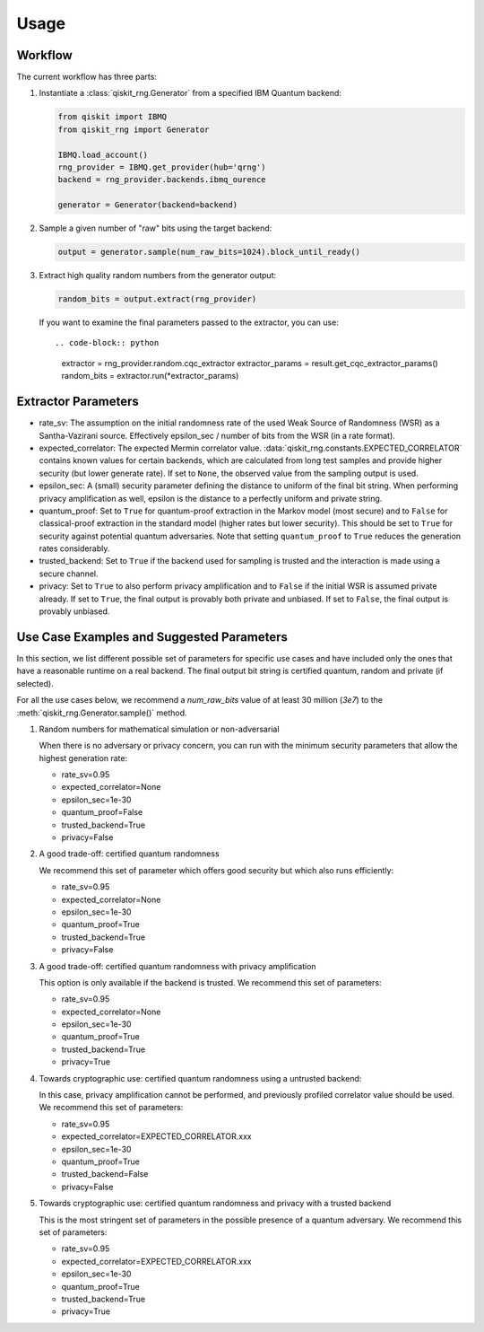 =============
Usage
=============

Workflow
--------

The current workflow has three parts:

1. Instantiate a :class:`qiskit_rng.Generator` from a specified IBM Quantum backend:

   .. code-block:: python

      from qiskit import IBMQ
      from qiskit_rng import Generator

      IBMQ.load_account()
      rng_provider = IBMQ.get_provider(hub='qrng')
      backend = rng_provider.backends.ibmq_ourence

      generator = Generator(backend=backend)

2. Sample a given number of "raw" bits using the target backend:

   .. code-block:: python

      output = generator.sample(num_raw_bits=1024).block_until_ready()

3. Extract high quality random numbers from the generator output:

   .. code-block:: python

      random_bits = output.extract(rng_provider)

   If you want to examine the final parameters passed to the extractor, you can use::

   .. code-block:: python

      extractor = rng_provider.random.cqc_extractor
      extractor_params = result.get_cqc_extractor_params()
      random_bits = extractor.run(*extractor_params)


Extractor Parameters
--------------------

* rate_sv: The assumption on the initial randomness rate of the used Weak Source of Randomness (WSR)
  as a Santha-Vazirani source. Effectively epsilon_sec / number of bits from the WSR
  (in a rate format).

* expected_correlator: The expected Mermin correlator value.
  :data:`qiskit_rng.constants.EXPECTED_CORRELATOR`
  contains known values for certain backends, which are calculated from long test samples and
  provide higher security (but lower generate rate). If set to ``None``, the observed value
  from the sampling output is used.

* epsilon_sec: A (small) security parameter defining the distance to uniform of the final bit
  string. When performing privacy amplification as well, epsilon is the distance to a perfectly
  uniform and private string.

* quantum_proof: Set to ``True`` for quantum-proof extraction in the Markov model (most secure) and
  to ``False`` for classical-proof extraction in the standard model (higher rates but lower
  security). This should be set to ``True`` for security against potential quantum adversaries.
  Note that setting ``quantum_proof`` to ``True`` reduces the generation rates considerably.

* trusted_backend: Set to ``True`` if the backend used for sampling is trusted and the interaction
  is made using a secure channel.

* privacy: Set to ``True`` to also perform privacy amplification and to ``False`` if the initial
  WSR is assumed private already. If set to ``True``, the final output is provably both private and
  unbiased. If set to ``False``, the final output is provably unbiased.


Use Case Examples and Suggested Parameters
------------------------------------------

In this section, we list different possible set of parameters for specific use cases and have
included only the ones that have a reasonable runtime on a real backend. The final output bit string
is certified quantum, random and private (if selected).

For all the use cases below, we recommend a `num_raw_bits` value of at least 30 million (`3e7`)
to the :meth:`qiskit_rng.Generator.sample()` method.

1. Random numbers for mathematical simulation or non-adversarial

   When there is no adversary or privacy concern, you can run with the minimum security parameters
   that allow the highest generation rate:

   * rate_sv=0.95
   * expected_correlator=None
   * epsilon_sec=1e-30
   * quantum_proof=False
   * trusted_backend=True
   * privacy=False

2. A good trade-off: certified quantum randomness

   We recommend this set of parameter which offers good security but which also runs efficiently:

   * rate_sv=0.95
   * expected_correlator=None
   * epsilon_sec=1e-30
   * quantum_proof=True
   * trusted_backend=True
   * privacy=False

3. A good trade-off: certified quantum randomness with privacy amplification

   This option is only available if the backend is trusted. We recommend this set of parameters:

   * rate_sv=0.95
   * expected_correlator=None
   * epsilon_sec=1e-30
   * quantum_proof=True
   * trusted_backend=True
   * privacy=True

4. Towards cryptographic use: certified quantum randomness using a untrusted backend:

   In this case, privacy amplification cannot be performed, and previously profiled correlator value
   should be used. We recommend this set of parameters:

   * rate_sv=0.95
   * expected_correlator=EXPECTED_CORRELATOR.xxx
   * epsilon_sec=1e-30
   * quantum_proof=True
   * trusted_backend=False
   * privacy=False

5. Towards cryptographic use: certified quantum randomness and privacy with a trusted backend

   This is the most stringent set of parameters in the possible presence of a quantum adversary.
   We recommend this set of parameters:

   * rate_sv=0.95
   * expected_correlator=EXPECTED_CORRELATOR.xxx
   * epsilon_sec=1e-30
   * quantum_proof=True
   * trusted_backend=True
   * privacy=True
